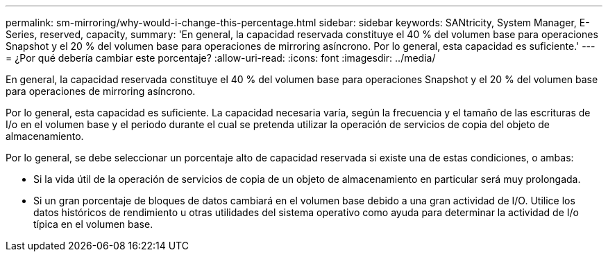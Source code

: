 ---
permalink: sm-mirroring/why-would-i-change-this-percentage.html 
sidebar: sidebar 
keywords: SANtricity, System Manager, E-Series, reserved, capacity, 
summary: 'En general, la capacidad reservada constituye el 40 % del volumen base para operaciones Snapshot y el 20 % del volumen base para operaciones de mirroring asíncrono. Por lo general, esta capacidad es suficiente.' 
---
= ¿Por qué debería cambiar este porcentaje?
:allow-uri-read: 
:icons: font
:imagesdir: ../media/


[role="lead"]
En general, la capacidad reservada constituye el 40 % del volumen base para operaciones Snapshot y el 20 % del volumen base para operaciones de mirroring asíncrono.

Por lo general, esta capacidad es suficiente. La capacidad necesaria varía, según la frecuencia y el tamaño de las escrituras de I/o en el volumen base y el periodo durante el cual se pretenda utilizar la operación de servicios de copia del objeto de almacenamiento.

Por lo general, se debe seleccionar un porcentaje alto de capacidad reservada si existe una de estas condiciones, o ambas:

* Si la vida útil de la operación de servicios de copia de un objeto de almacenamiento en particular será muy prolongada.
* Si un gran porcentaje de bloques de datos cambiará en el volumen base debido a una gran actividad de I/O. Utilice los datos históricos de rendimiento u otras utilidades del sistema operativo como ayuda para determinar la actividad de I/o típica en el volumen base.

